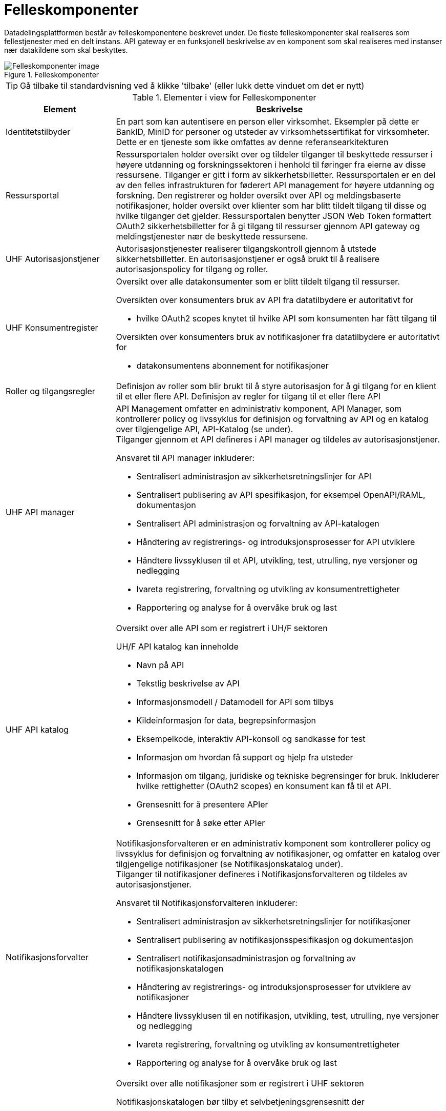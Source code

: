 = Felleskomponenter
:wysiwig_editing: 1
ifeval::[{wysiwig_editing} == 1]
:imagepath: ../images/
endif::[]
ifeval::[{wysiwig_editing} == 0]
:imagepath: main@unit-ra:unit-ra-datadeling-målarkitekturen:
endif::[]
:toc: left
:experimental:
:toclevels: 4
:sectnums:
:sectnumlevels: 9

Datadelingsplattformen består av felleskomponentene beskrevet under. De fleste felleskomponenter skal realiseres som fellestjenester med en delt instans. API gateway er en funksjonell beskrivelse av en komponent som skal realiseres med instanser nær datakildene som skal beskyttes.



.Felleskomponenter
image::{imagepath}FelleskomponenterUHF.png[alt=Felleskomponenter image]


TIP: Gå tilbake til standardvisning ved å klikke 'tilbake' (eller lukk dette vinduet om det er nytt)


[cols ="1,3", options="header"]
.Elementer i view for Felleskomponenter
|===

| Element
| Beskrivelse

| Identitetstilbyder
a| En part som kan autentisere en person eller
virksomhet. Eksempler på dette er BankID, MinID for personer og utsteder
av virksomhetssertifikat for virksomheter. Dette er en tjeneste som ikke
omfattes av denne referansearkitekturen


| Ressursportal
a| Ressursportalen holder oversikt over og tildeler
tilganger til beskyttede ressurser i høyere utdanning og
forskningssektoren i henhold til føringer fra eierne av disse
ressursene. Tilganger er gitt i form av sikkerhetsbilletter.
Ressursportalen er en del av den felles infrastrukturen for føderert API
management for høyere utdanning og forskning. Den registrerer og holder
oversikt over API og meldingsbaserte notifikasjoner, holder oversikt
over klienter som har blitt tildelt tilgang til disse og hvilke
tilganger det gjelder. Ressursportalen benytter JSON Web Token
formattert OAuth2 sikkerhetsbilletter for å gi tilgang til ressurser
gjennom API gateway og meldingstjenester nær de beskyttede ressursene.


| UHF Autorisasjonstjener
a| Autorisasjonstjenester realiserer tilgangskontroll
gjennom å utstede sikkerhetsbilletter. En autorisasjonstjener er også
brukt til å realisere autorisasjonspolicy for tilgang og roller.




| UHF Konsumentregister
a| Oversikt over alle datakonsumenter som er blitt tildelt tilgang til
ressurser.

Oversikten over konsumenters bruk av API fra datatilbydere er
autoritativt for

* hvilke OAuth2 scopes knytet til hvilke API som konsumenten har fått
tilgang til

Oversikten over konsumenters bruk av notifikasjoner fra datatilbydere er
autoritativt for

* datakonsumentens abonnement for notifikasjoner


| Roller og tilgangsregler
a| Definisjon av roller som blir brukt til å styre
autorisasjon for å gi tilgang for en klient til et eller flere API.
Definisjon av regler for tilgang til et eller flere API

| UHF API manager 
a| API Management omfatter en administrativ komponent, API Manager, som
kontrollerer policy og livssyklus for definisjon og forvaltning av API
og en katalog over tilgjengelige API, API-Katalog (se under). +
Tilganger gjennom et API defineres i API manager og tildeles av
autorisasjonstjener.

Ansvaret til API manager inkluderer:

* Sentralisert administrasjon av sikkerhetsretningslinjer for API
* Sentralisert publisering av API spesifikasjon, for eksempel
OpenAPI/RAML, dokumentasjon
* Sentralisert API administrasjon og forvaltning av API-katalogen
* Håndtering av registrerings- og introduksjonsprosesser for API
utviklere
* Håndtere livssyklusen til et API, utvikling, test, utrulling, nye
versjoner og nedlegging
* Ivareta registrering, forvaltning og utvikling av konsumentrettigheter
* Rapportering og analyse for å overvåke bruk og last

| UHF API katalog
a| Oversikt over alle API som er registrert i UH/F sektoren

UH/F API katalog kan inneholde

  * Navn på API
  * Tekstlig beskrivelse av API
  * Informasjonsmodell / Datamodell for API som tilbys 
  * Kildeinformasjon for data, begrepsinformasjon
  * Eksempelkode, interaktiv API-konsoll og sandkasse for test
  * Informasjon om hvordan få support og hjelp fra utsteder
 * Informasjon om tilgang, juridiske og tekniske begrensinger for bruk. Inkluderer hvilke rettighetter (OAuth2 scopes) en konsument kan få til et API.
 * Grensesnitt for å presentere APIer
 * Grensesnitt for å søke etter APIer

| Notifikasjonsforvalter
a| Notifikasjonsforvalteren er en administrativ komponent som kontrollerer
policy og livssyklus for definisjon og forvaltning av notifikasjoner, og
omfatter en katalog over tilgjengelige notifikasjoner (se
Notifikasjonskatalog under). +
Tilganger til notifikasjoner defineres i Notifikasjonsforvalteren og
tildeles av autorisasjonstjener.

Ansvaret til Notifikasjonsforvalteren inkluderer:

* Sentralisert administrasjon av sikkerhetsretningslinjer for
notifikasjoner
* Sentralisert publisering av notifikasjonsspesifikasjon og
dokumentasjon
* Sentralisert notifikasjonsadministrasjon og forvaltning av
notifikasjonskatalogen
* Håndtering av registrerings- og introduksjonsprosesser for utviklere
av notifikasjoner
* Håndtere livssyklusen til en notifikasjon, utvikling, test, utrulling,
nye versjoner og nedlegging
* Ivareta registrering, forvaltning og utvikling av konsumentrettigheter
* Rapportering og analyse for å overvåke bruk og last

| Notifikasjonskatalog
a| Oversikt over alle notifikasjoner som er registrert i UHF sektoren

Notifikasjonskatalogen bør tilby et selvbetjeningsgrensesnitt der

* tjenesteeiere kan registrere og dokumentere systemer som sender
_notifikasjoner_
* tjenesteeiere kan registrere og dokumentere systemer som mottar
notifikasjoner
* tjenesteeiere kan opprette abonnement på notifikasjoner
* drift- og utviklingspersonell kan hente tilkoblingsinformasjon

Notifikasjonskatalogen kan inneholde

* Navn på notifikasjon
* Tekstlig beskrivelse av notifikasjon
* Informasjonsmodell / Datamodell for notifikasjonen som tilbys
* Kildeinformasjon for data, begrepsinformasjon
* Informasjon om tilgang, juridiske og tekniske begrensinger for bruk
* Eksempelkode, interaktiv notifikasjonskonsoll (for å se og enkel
debugge notifikasjoner) og sandkasse for test (testmiljø)
* Informasjon om hvordan få support og hjelp fra utsteder

| IAM Autentiseringstjeneste
a| Identitets- og tilgangsstyring (IAM) handler om å gi studenter, forskere og ansatte
riktig tilgang til digitale systemer, tjenester og ressurser, samt
avslutte tilgang for brukere som ikke lenger skal ha det. Dette er en ekstern tjeneste som referansearkitekturen forutsetter og som den må samvirke med.

| Tildel rettigheter til konsument
a| Datakonsument skal kunne finne
tilgjengelige ressurser og be om tilgang til disse. Tilgang kan gis på
grunnlag av eksisterende tillit til datakonsumenten eller per
tilgangsforespørsel der ressurseieren beslutter tilgang.

| Datatilbyder
a| Tilbyder av data til andre aktører.

| API Gateway 
a| API gateway er en tjeneste som tilgjengeliggjør, beskytter og overvåker
tilgang til API-ressurser hos datatilbyder. Den håndhever
tilgangsstyring ved å validere sikkerhetsbilletter og utfører eventuell
fin-granulert tilgangskontroll. Den håndhever også volumbegrensninger og
samler data om bruken av API-er (logging).

Komponent som beskytter ressursene og overvåker tilgang inklusivt:

* Validere sikkerhetsbillett
* Beskytte mot inntrenging og andre trusler
* Håndtere volumbegrensninger
* Håndheve tilgangsstyring
* Samle inn data om bruken av API-er
* Orkestrering mellom interntjenester

| Notifikasjon meldingsformidler
a| Meldingsformidler er en tjeneste som tilgjengeliggjør, beskytter og
overvåker tilgang til notifikasjoner i form av meldinger hos
datatilbyder. Den håndhever tilgangsstyring ved å validere
sikkerhetsbilletter og utfører eventuell fin-granulert tilgangskontroll.
Den håndhever også volumbegrensninger og samler data om bruken av
notifikasjoner (logging).

Meldingsformidleren som benyttes bør kunne tilby

* leveransegaranti; når en hendelse er mottatt fra en produsent, så skal
den leveres hos en konsument
* sikkerhet; autentisering og autorisasjon av produsenter og konsumenter
* fleksibel distribuering av hendelser; en «event mesh» må kunne endres
raskt uten nedetid
* støtte for flere åpne _protokoller_

| Datakonsument
a| Den som innhenter eller mottar data fra andre aktører.

| Beskyttet tjeneste / klient hos datakonsument 
a| Tjeneste som IAM beskytter tilgang til. Tjenesten kan også være en konsument av data gjennom API, det vil si Universitet, Høyskole eller andre som gir tilgang til data fra datatilbyder.

Komponenten tilbyr:

  * autentisering  gjennom en Autentiseringstjeneste
  * oppslag i felleskomponenter for tilgang til datatilbyders dataprodukter
  * tilgang til ressurser hos datatilbyder 

| Administrere tilgjengelige ressurser
a| Datatilbyder skal ha adgang til å
definere og administrere sine egne ressurser som gjøres tilgjengelig
gjennom den felles infrastrukturen i Ressursportalen.

|===
****
TIP: Gå tilbake til standardvisning ved å klikke 'tilbake' (eller lukk dette vinduet om det er nytt)
****


